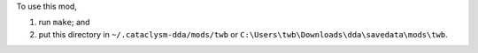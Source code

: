 To use this mod,

1. run ``make``; and
2. put this directory in
   ``~/.cataclysm-dda/mods/twb`` or
   ``C:\Users\twb\Downloads\dda\savedata\mods\twb``.
